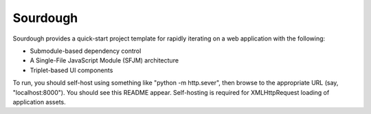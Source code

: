 Sourdough
=========

Sourdough provides a quick-start project template for rapidly iterating on a
web application with the following:

* Submodule-based dependency control

* A Single-File JavaScript Module (SFJM) architecture

* Triplet-based UI components

To run, you should self-host using something like "python -m http.sever", then
browse to the appropriate URL (say, "localhost:8000"). You should see this
README appear. Self-hosting is required for XMLHttpRequest loading of
application assets.
